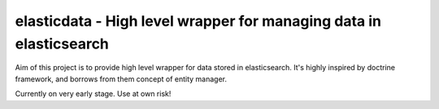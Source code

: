 elasticdata - High level wrapper for managing data in elasticsearch
===================================================================

Aim of this project is to provide high level wrapper for data stored in elasticsearch.
It's highly inspired by doctrine framework, and borrows from them concept of entity manager.


Currently on very early stage. Use at own risk!